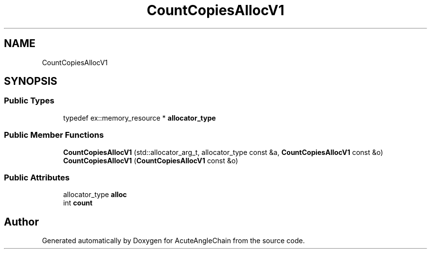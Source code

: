 .TH "CountCopiesAllocV1" 3 "Sun Jun 3 2018" "AcuteAngleChain" \" -*- nroff -*-
.ad l
.nh
.SH NAME
CountCopiesAllocV1
.SH SYNOPSIS
.br
.PP
.SS "Public Types"

.in +1c
.ti -1c
.RI "typedef ex::memory_resource * \fBallocator_type\fP"
.br
.in -1c
.SS "Public Member Functions"

.in +1c
.ti -1c
.RI "\fBCountCopiesAllocV1\fP (std::allocator_arg_t, allocator_type const &a, \fBCountCopiesAllocV1\fP const &o)"
.br
.ti -1c
.RI "\fBCountCopiesAllocV1\fP (\fBCountCopiesAllocV1\fP const &o)"
.br
.in -1c
.SS "Public Attributes"

.in +1c
.ti -1c
.RI "allocator_type \fBalloc\fP"
.br
.ti -1c
.RI "int \fBcount\fP"
.br
.in -1c

.SH "Author"
.PP 
Generated automatically by Doxygen for AcuteAngleChain from the source code\&.
